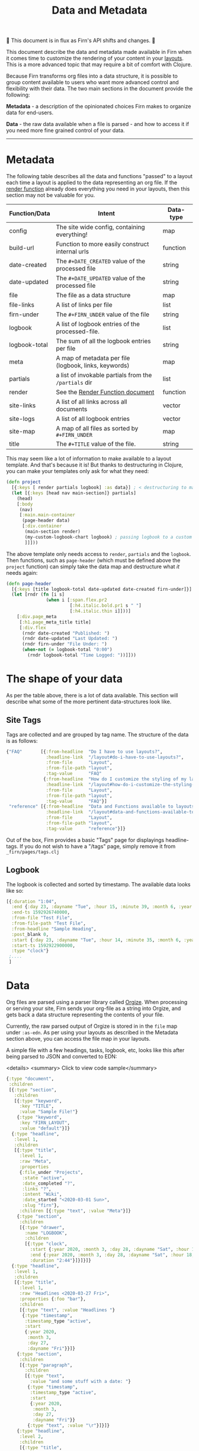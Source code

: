 #+TITLE: Data and Metadata
#+DATE_CREATED: <2020-03-25 Wed>
#+DATE_UPDATED: <2020-08-14 14:27>
#+FIRN_UNDER: ["Content"]
#+FIRN_LAYOUT: docs
#+FIRN_ORDER: 20

🚧 This document is in flux as Firn's API shifts and changes. 🚧

This document describe the data and metadata made available in Firn when it
comes time to customize the rendering of your content in your [[file:layout.org][layouts]]. This is a
more advanced topic that may require a bit of comfort with Clojure.

Because Firn transforms org files into a data structure, it is possible to group
content available to users who want more advanced control and flexibility with
their data. The two main sections in the document provide the following:

*Metadata* - a description of the opinionated choices Firn makes to organize data
for end-users.

*Data* - the raw data available when a file is parsed - and how to access it if
you need more fine grained control of your data.

-----

* Metadata

The following table describes all the data and functions  "passed" to a layout each time a layout is applied to the data representing an org file. If the [[file:the-render-function.org][render function]] already does everything you need in your layouts, then this section may not be valuable for you.


| Function/Data | Intent                                                | Data-type |
|---------------+-------------------------------------------------------+-----------|
| config        | The site wide config, containing everything!          | map       |
| build-url     | Function to more easily construct internal urls       | function         |
| date-created  | The ~#+DATE_CREATED~ value of the processed file        | string    |
| date-updated  | The ~#+DATE_UPDATED~ value of the processed file        | string    |
| file          | The file as a data structure                          | map       |
| file-links    | A list of links per file                              | list      |
| firn-under    | The ~#+FIRN_UNDER~ value of the file                    | string    |
| logbook       | A list of logbook entries of the processed-file.      | list      |
| logbook-total | The sum of all the logbook entries per file           | string    |
| meta          | A map of metadata per file (logbook, links, keywords) | map       |
| partials      | a list of invokable partials from the =/partials= dir   | list      |
| render        | See the [[file:the-render-function.org][Render Function document]]                      | function         |
| site-links    | A list of all links across all documents              | vector    |
| site-logs     | A list of all logbook entries                         | vector    |
| site-map      | A map of all files as sorted by ~#+FIRN_UNDER~          | map       |
| title         | The ~#+TITLE~ value of the file.                        | string    |

This may seem like a lot of information to make available to a layout template.
And that's because it is! But thanks to destructuring in Clojure, you can make
your templates only ask for what they need:

#+BEGIN_SRC clojure
(defn project
  [{:keys [ render partials logbook] :as data}] ; < destructuring to make available only what you need.
  (let [{:keys [head nav main-section]} partials]
    (head)
    [:body
     (nav)
     [:main.main-container
      (page-header data)
      [:div.container
       (main-section render)
       (my-custom-logbook-chart logbook) ; passing logbook to a custom function, perhaps defined prior to the "project" function.
       ]]]))
#+END_SRC

The above template only needs access to =render=, =partials= and the =logbook=. Then
functions, such as =page-header= (which must be defined above the ~project~
function) can simply take the data map and destructure what /it/ needs again:

#+BEGIN_SRC clojure
(defn page-header
  [{:keys [title logbook-total date-updated date-created firn-under]}]
  (let [rndr (fn [i s]
               (when i [:span.flex.pr2
                        [:h4.italic.bold.pr1 s " "]
                        [:h4.italic.thin i]]))]
    [:div.page_meta
     [:h1.page_meta_title title]
     [:div.flex
      (rndr date-created "Published: ")
      (rndr date-updated "Last Updated: ")
      (rndr firn-under "File Under: ")
      (when-not (= logbook-total "0:00")
        (rndr logbook-total "Time Logged: "))]]))

#+END_SRC

* The shape of your data

As per the table above, there is a lot of data available. This section will describe what some of the more pertinent data-structures look like.

** Site Tags

Tags are collected and are grouped by tag name. The structure of the data is as follows:

#+BEGIN_SRC clojure
{"FAQ"       [{:from-headline  "Do I have to use layouts?",
               :headline-link  "/layout#do-i-have-to-use-layouts?",
               :from-file      "Layout",
               :from-file-path "layout",
               :tag-value      "FAQ"
              {:from-headline  "How do I customize the styling of my layouts?",
               :headline-link  "/layout#how-do-i-customize-the-styling-of-my-layouts?",
               :from-file      "Layout",
               :from-file-path "layout",
               :tag-value      "FAQ"}]
 "reference" [{:from-headline  "Data and Functions available to layouts",
               :headline-link  "/layout#data-and-functions-available-to-layouts",
               :from-file      "Layout",
               :from-file-path "layout",
               :tag-value      "reference"}]}

#+END_SRC

Out of the box, Firn provides a basic "Tags" page for displayings headline-tags.
If you do not wish to have a "/tags" page, simply remove it from ~_firn/pages/tags.clj~

** Logbook

The logbook is collected and sorted by timestamp. The available data looks like so:

#+BEGIN_SRC clojure
[{:duration "1:04",
  :end {:day 23, :dayname "Tue", :hour 15, :minute 39, :month 6, :year 2020},
  :end-ts 1592926740000,
  :from-file "Test File",
  :from-file-path "Test File",
  :from-headline "Sample Heading",
  :post_blank 0,
  :start {:day 23, :dayname "Tue", :hour 14, :minute 35, :month 6, :year 2020},
  :start-ts 1592922900000,
  :type "clock"}
 ;....
 ]
#+END_SRC


* Data

Org files are parsed using a parser library called [[https://github.com/PoiScript/orgize][Orgize]]. When processing or
serving your site, Firn sends your org-file as a string into Orgize, and gets
back a data structure representing the contents of your file.

Currently, the raw parsed output of Orgize is stored in in the =file= map under
=:as-edn=. As per using your layouts as described in the Metadata section above,
you can access the file map in your layouts.

A simple file with a few headings, tasks, logbook, etc, looks like this
after being parsed to JSON and converted to EDN:

<details>
<summary> Click to view code sample</summary>
#+BEGIN_SRC clojure
{:type "document",
 :children
 [{:type "section",
   :children
   [{:type "keyword",
     :key "TITLE",
     :value "Sample File!"}
    {:type "keyword",
     :key "FIRN_LAYOUT",
     :value "default"}]}
  {:type "headline",
   :level 1,
   :children
   [{:type "title",
     :level 1,
     :raw "Meta",
     :properties
     {:file_under "Projects",
      :state "active",
      :date_completed "?",
      :links "?",
      :intent "Wiki",
      :date_started "<2020-03-01 Sun>",
      :slug "firn"},
     :children [{:type "text", :value "Meta"}]}
    {:type "section",
     :children
     [{:type "drawer",
       :name "LOGBOOK",
       :children
       [{:type "clock",
         :start {:year 2020, :month 3, :day 28, :dayname "Sat", :hour 15, :minute 45},
         :end {:year 2020, :month 3, :day 28, :dayname "Sat", :hour 18, :minute 29},
         :duration "2:44"}]}]}]}
  {:type "headline",
   :level 1,
   :children
   [{:type "title",
     :level 1,
     :raw "Headlines <2020-03-27 Fri>",
     :properties {:foo "bar"},
     :children
     [{:type "text", :value "Headlines "}
      {:type "timestamp",
       :timestamp_type "active",
       :start
       {:year 2020,
        :month 3,
        :day 27,
        :dayname "Fri"}}]}
    {:type "section",
     :children
     [{:type "paragraph",
       :children
       [{:type "text",
         :value "and some stuff with a date: "}
        {:type "timestamp",
         :timestamp_type "active",
         :start
         {:year 2020,
          :month 3,
          :day 27,
          :dayname "Fri"}}
        {:type "text", :value "\r"}]}]}
    {:type "headline",
     :level 2,
     :children
     [{:type "title",
       :level 2,
       :keyword "TODO",
       :raw "Headline (2) with /keyword/",
       :children
       [{:type "text",
         :value "Headline (2) with "}
        {:type "italic",
         :children
         [{:type "text",
           :value "keyword"}]}]}]}
    {:type "headline",
     :level 2,
     :children
     [{:type "title",
       :level 2,
       :priority "B",
       :keyword "TODO",
       :raw "Headline 2 with priority",
       :children
       [{:type "text",
         :value "Headline 2 with priority"}]}]}]}
  {:type "headline",
   :level 1,
   :children
   [{:type "title",
     :level 1,
     :raw "Some Links",
     :children
     [{:type "text", :value "Some Links"}]}
    {:type "section",
     :children
     [{:type "paragraph",
       :children
       [{:type "text", :value "A "}
        {:type "verbatim", :value "file:"}
        {:type "text", :value " link "}
        {:type "link",
         :path "file:file2.org",
         :desc "File 2"}
        {:type "text", :value "\r"}]}]}]}
  {:type "headline",
   :level 1,
   :children
   [{:type "title",
     :level 1,
     :raw "Tables",
     :children
     [{:type "text", :value "Tables"}]}
    {:type "section",
     :children
     [{:type "paragraph",
       :children
       [{:type "text",
         :value
         "Some tables with texte markup in them\r"}]}
      {:type "table",
       :table_type "org",
       :tblfm nil,
       :children
       [{:type "table-row", :table_row_type "standard",
         :children
         [{:type "table-cell", :children [{:type "text", :value "1"}]}
          {:type "table-cell", :children [{:type "text", :value "2"}]}
          {:type "table-cell", :children [{:type "text", :value "3"}]}
          {:type "table-cell", :children [{:type "text", :value "4"}]}
          {:type "table-cell", :children [{:type "text", :value "5"}]}]}
        {:type "table-row",
         :table_row_type "rule"}
        {:type "table-row",
         :table_row_type "standard",
         :children
         [{:type "table-cell",
           :children
           [{:type "text", :value "foo"}]}
          {:type "table-cell",
           :children
           [{:type "verbatim", :value "foo"}]}
          {:type "table-cell",
           :children
           [{:type "italic",
             :children
             [{:type "text",
               :value "italic"}]}]}
          {:type "table-cell"}
          {:type "table-cell",
           :children
           [{:type "bold",
             :children
             [{:type "text",
               :value "bold"}]}]}]}]}]}]}]}
#+END_SRC
</details>

** Interacting with data                                       

As you can see, lots of data. Currently, Firn is not capable of interacting with
this data very easily while you develop your Layouts. There are tentative plans
to include a repl, or at least the ability to =println debug= in future
releases. For now, it is possible to independently use the
[[https://orgize.herokuapp.com][Orgize parser online]] to see test results as
JSON.
